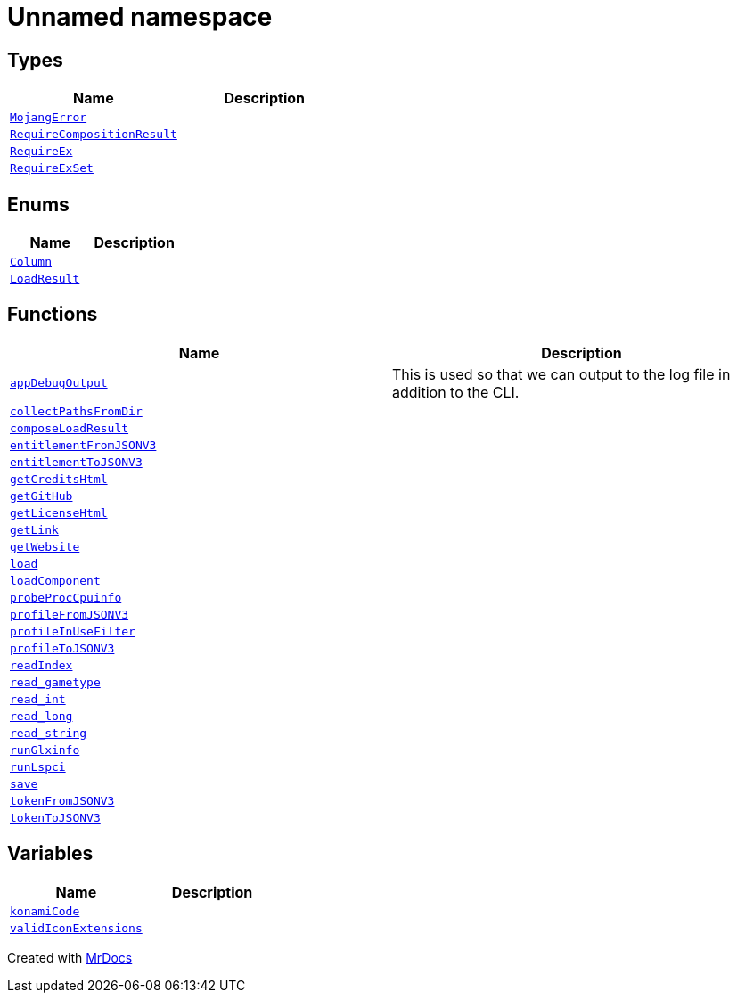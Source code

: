 [#00namespace]
= Unnamed namespace
:relfileprefix: 
:mrdocs:


== Types
[cols=2]
|===
| Name | Description 

| xref:00namespace/MojangError.adoc[`MojangError`] 
| 

| xref:00namespace/RequireCompositionResult.adoc[`RequireCompositionResult`] 
| 

| xref:00namespace/RequireEx.adoc[`RequireEx`] 
| 

| xref:00namespace/RequireExSet.adoc[`RequireExSet`] 
| 

|===
== Enums
[cols=2]
|===
| Name | Description 

| xref:00namespace/Column.adoc[`Column`] 
| 

| xref:00namespace/LoadResult.adoc[`LoadResult`] 
| 

|===
== Functions
[cols=2]
|===
| Name | Description 

| xref:00namespace/appDebugOutput.adoc[`appDebugOutput`] 
| This is used so that we can output to the log file in addition to the CLI&period;



| xref:00namespace/collectPathsFromDir.adoc[`collectPathsFromDir`] 
| 

| xref:00namespace/composeLoadResult.adoc[`composeLoadResult`] 
| 

| xref:00namespace/entitlementFromJSONV3.adoc[`entitlementFromJSONV3`] 
| 

| xref:00namespace/entitlementToJSONV3.adoc[`entitlementToJSONV3`] 
| 

| xref:00namespace/getCreditsHtml.adoc[`getCreditsHtml`] 
| 

| xref:00namespace/getGitHub.adoc[`getGitHub`] 
| 

| xref:00namespace/getLicenseHtml.adoc[`getLicenseHtml`] 
| 

| xref:00namespace/getLink.adoc[`getLink`] 
| 

| xref:00namespace/getWebsite.adoc[`getWebsite`] 
| 

| xref:00namespace/load.adoc[`load`] 
| 

| xref:00namespace/loadComponent.adoc[`loadComponent`] 
| 

| xref:00namespace/probeProcCpuinfo.adoc[`probeProcCpuinfo`] 
| 

| xref:00namespace/profileFromJSONV3.adoc[`profileFromJSONV3`] 
| 

| xref:00namespace/profileInUseFilter.adoc[`profileInUseFilter`] 
| 

| xref:00namespace/profileToJSONV3.adoc[`profileToJSONV3`] 
| 

| xref:00namespace/readIndex.adoc[`readIndex`] 
| 

| xref:00namespace/read_gametype.adoc[`read&lowbar;gametype`] 
| 

| xref:00namespace/read_int.adoc[`read&lowbar;int`] 
| 

| xref:00namespace/read_long.adoc[`read&lowbar;long`] 
| 

| xref:00namespace/read_string.adoc[`read&lowbar;string`] 
| 

| xref:00namespace/runGlxinfo.adoc[`runGlxinfo`] 
| 

| xref:00namespace/runLspci.adoc[`runLspci`] 
| 

| xref:00namespace/save.adoc[`save`] 
| 

| xref:00namespace/tokenFromJSONV3.adoc[`tokenFromJSONV3`] 
| 

| xref:00namespace/tokenToJSONV3.adoc[`tokenToJSONV3`] 
| 

|===
== Variables
[cols=2]
|===
| Name | Description 

| xref:00namespace/konamiCode.adoc[`konamiCode`] 
| 

| xref:00namespace/validIconExtensions.adoc[`validIconExtensions`] 
| 

|===



[.small]#Created with https://www.mrdocs.com[MrDocs]#
